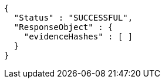 [source,options="nowrap"]
----
{
  "Status" : "SUCCESSFUL",
  "ResponseObject" : {
    "evidenceHashes" : [ ]
  }
}
----